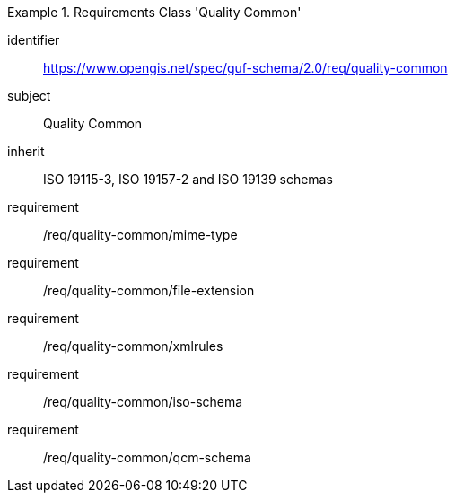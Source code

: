 [[rc_quality_common]]
[requirements_class]
.Requirements Class 'Quality Common'
====
[%metadata]
identifier:: https://www.opengis.net/spec/guf-schema/2.0/req/quality-common
subject:: Quality Common
inherit:: ISO 19115-3, ISO 19157-2 and ISO 19139 schemas
requirement:: /req/quality-common/mime-type
requirement:: /req/quality-common/file-extension
requirement:: /req/quality-common/xmlrules
requirement:: /req/quality-common/iso-schema
requirement:: /req/quality-common/qcm-schema
====